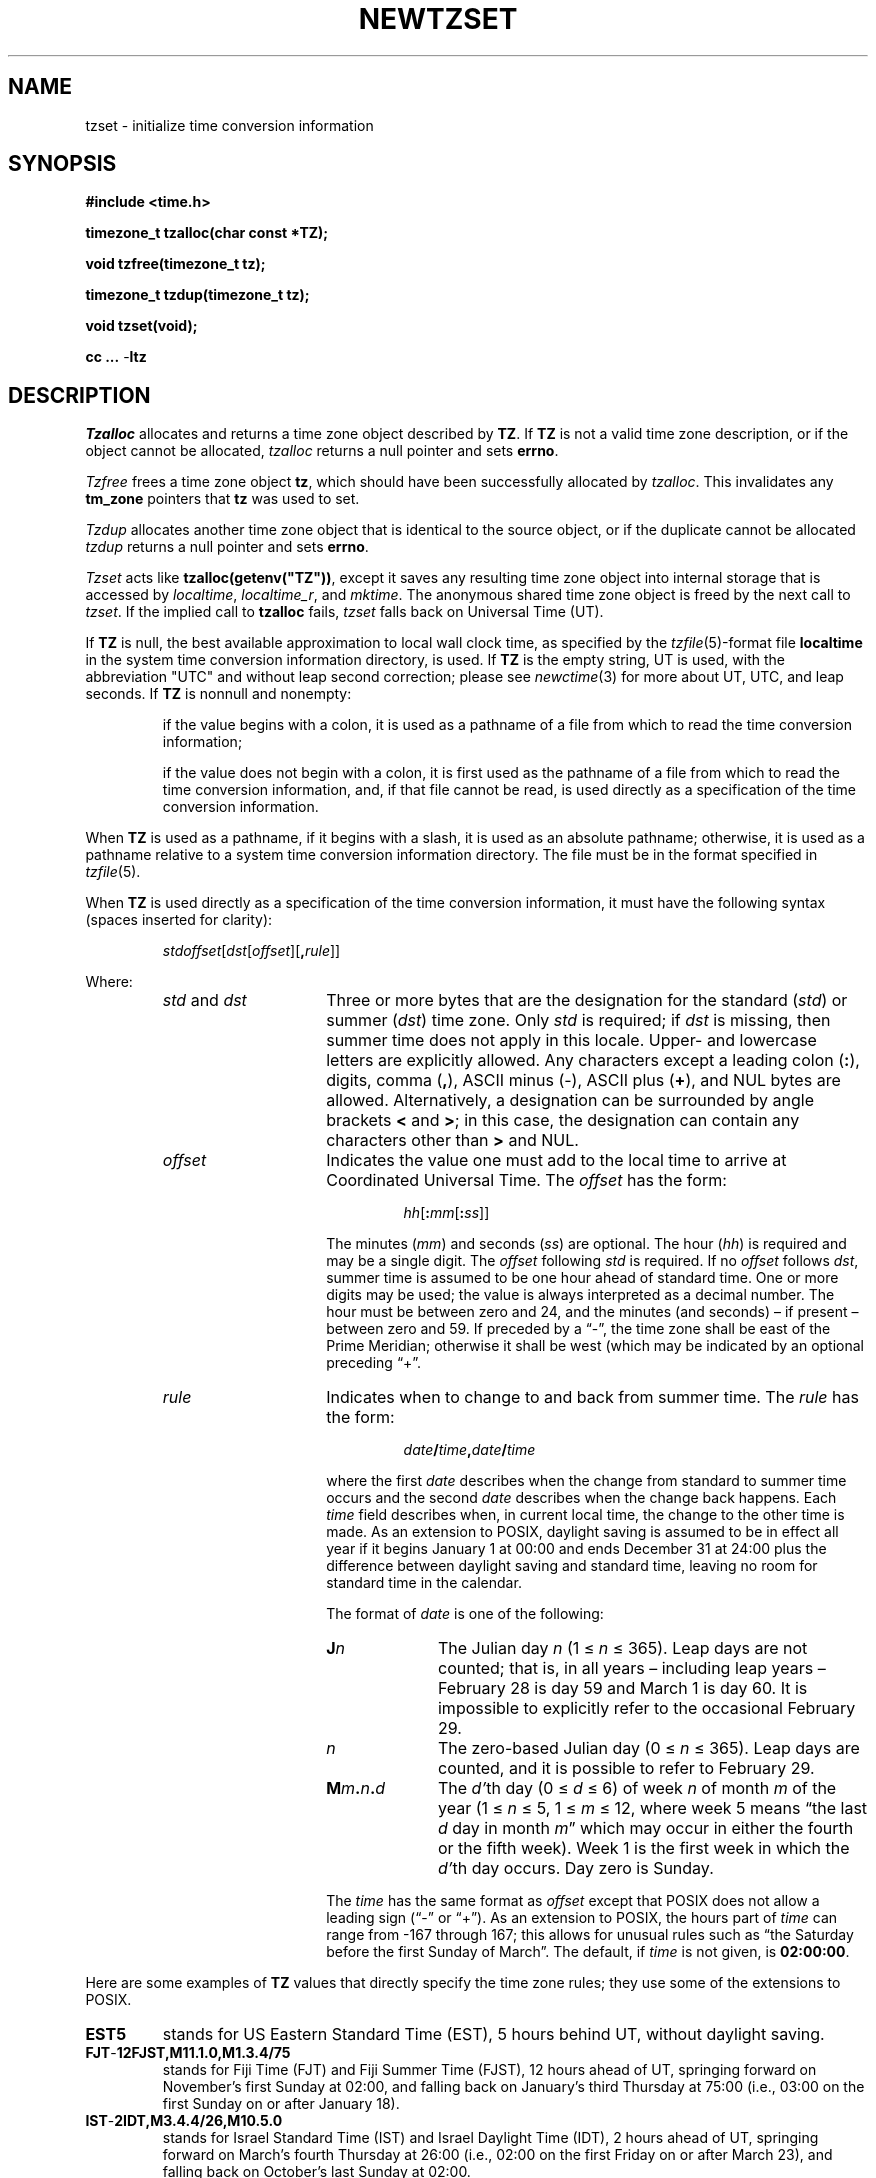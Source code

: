 .TH NEWTZSET 3
.SH NAME
tzset \- initialize time conversion information
.SH SYNOPSIS
.nf
.ie \n(.g .ds - \f(CW-\fP
.el ds - \-
.B #include <time.h>
.PP
.B timezone_t tzalloc(char const *TZ);
.PP
.B void tzfree(timezone_t tz);
.PP
.B timezone_t tzdup(timezone_t tz);
.PP
.B void tzset(void);
.PP
.B cc ... \*-ltz
.fi
.SH DESCRIPTION
.ie '\(en'' .ds en \-
.el .ds en \(en
.ie '\(lq'' .ds lq \&"\"
.el .ds lq \(lq\"
.ie '\(rq'' .ds rq \&"\"
.el .ds rq \(rq\"
.de q
\\$3\*(lq\\$1\*(rq\\$2
..
.I Tzalloc
allocates and returns a time zone object described by
.BR TZ .
If
.B TZ
is not a valid time zone description, or if the object cannot be allocated,
.I tzalloc
returns a null pointer and sets
.BR errno .
.PP
.I Tzfree
frees a time zone object
.BR tz ,
which should have been successfully allocated by
.IR tzalloc .
This invalidates any
.B tm_zone
pointers that
.B tz
was used to set.
.PP
.I Tzdup
allocates another time zone object that is identical to the source object, or
if the duplicate cannot be allocated
.I tzdup
returns a null pointer and sets
.BR errno .
.PP
.I Tzset
acts like
.BR tzalloc(getenv("TZ")) ,
except it saves any resulting time zone object into internal
storage that is accessed by
.IR localtime ,
.IR localtime_r ,
and
.IR mktime .
The anonymous shared time zone object is freed by the next call to
.IR tzset .
If the implied call to
.B tzalloc
fails,
.I tzset
falls back on Universal Time (UT).
.PP
If
.B TZ
is null, the best available approximation to local wall
clock time, as specified by the
.IR tzfile (5)-format
file
.B localtime
in the system time conversion information directory, is used.
If
.B TZ
is the empty string,
UT is used, with the abbreviation "UTC"
and without leap second correction; please see
.IR newctime (3)
for more about UT, UTC, and leap seconds.  If
.B TZ
is nonnull and nonempty:
.IP
if the value begins with a colon, it is used as a pathname of a file
from which to read the time conversion information;
.IP
if the value does not begin with a colon, it is first used as the
pathname of a file from which to read the time conversion information,
and, if that file cannot be read, is used directly as a specification of
the time conversion information.
.PP
When
.B TZ
is used as a pathname, if it begins with a slash,
it is used as an absolute pathname; otherwise,
it is used as a pathname relative to a system time conversion information
directory.
The file must be in the format specified in
.IR tzfile (5).
.PP
When
.B TZ
is used directly as a specification of the time conversion information,
it must have the following syntax (spaces inserted for clarity):
.IP
\fIstd\|offset\fR[\fIdst\fR[\fIoffset\fR][\fB,\fIrule\fR]]
.PP
Where:
.RS
.TP 15
.IR std " and " dst
Three or more bytes that are the designation for the standard
.RI ( std )
or summer
.RI ( dst )
time zone.  Only
.I std
is required; if
.I dst
is missing, then summer time does not apply in this locale.
Upper- and lowercase letters are explicitly allowed.  Any characters
except a leading colon
.RB ( : ),
digits, comma
.RB ( , ),
ASCII minus
.RB ( \*- ),
ASCII plus
.RB ( + ),
and NUL bytes are allowed.
Alternatively, a designation can be surrounded by angle brackets
.B <
and
.BR > ;
in this case, the designation can contain any characters other than
.B >
and NUL.
.TP
.I offset
Indicates the value one must add to the local time to arrive at
Coordinated Universal Time.  The
.I offset
has the form:
.RS
.IP
\fIhh\fR[\fB:\fImm\fR[\fB:\fIss\fR]]
.RE
.IP
The minutes
.RI ( mm )
and seconds
.RI ( ss )
are optional.  The hour
.RI ( hh )
is required and may be a single digit.  The
.I offset
following
.I std
is required.  If no
.I offset
follows
.IR dst ,
summer time is assumed to be one hour ahead of standard time.  One or
more digits may be used; the value is always interpreted as a decimal
number.  The hour must be between zero and 24, and the minutes (and
seconds) \*(en if present \*(en between zero and 59.  If preceded by a
.q "\*-" ,
the time zone shall be east of the Prime Meridian; otherwise it shall be
west (which may be indicated by an optional preceding
.q "+" .
.TP
.I rule
Indicates when to change to and back from summer time.  The
.I rule
has the form:
.RS
.IP
\fIdate\fB/\fItime\fB,\fIdate\fB/\fItime\fR
.RE
.IP
where the first
.I date
describes when the change from standard to summer time occurs and the
second
.I date
describes when the change back happens.  Each
.I time
field describes when, in current local time, the change to the other
time is made.
As an extension to POSIX, daylight saving is assumed to be in effect
all year if it begins January 1 at 00:00 and ends December 31 at
24:00 plus the difference between daylight saving and standard time,
leaving no room for standard time in the calendar.
.IP
The format of
.I date
is one of the following:
.RS
.TP 10
.BI J n
The Julian day
.I n
.RI "(1\ \(<=" "\ n\ " "\(<=\ 365).
Leap days are not counted; that is, in all years \*(en including leap
years \*(en February 28 is day 59 and March 1 is day 60.  It is
impossible to explicitly refer to the occasional February 29.
.TP
.I n
The zero-based Julian day
.RI "(0\ \(<=" "\ n\ " "\(<=\ 365).
Leap days are counted, and it is possible to refer to February 29.
.TP
.BI M m . n . d
The
.IR d' th
day
.RI "(0\ \(<=" "\ d\ " "\(<=\ 6)
of week
.I n
of month
.I m
of the year
.RI "(1\ \(<=" "\ n\ " "\(<=\ 5,
.RI "1\ \(<=" "\ m\ " "\(<=\ 12,
where week 5 means
.q "the last \fId\fP day in month \fIm\fP"
which may occur in either the fourth or the fifth week).  Week 1 is the
first week in which the
.IR d' th
day occurs.  Day zero is Sunday.
.RE
.IP "" 15
The
.I time
has the same format as
.I offset
except that POSIX does not allow a leading sign (\c
.q "\*-"
or
.q "+" ).
As an extension to POSIX, the hours part of
.I time
can range from \-167 through 167; this allows for unusual rules such
as
.q "the Saturday before the first Sunday of March" .
The default, if
.I time
is not given, is
.BR 02:00:00 .
.RE
.LP
Here are some examples of
.B TZ
values that directly specify the time zone rules; they use some of the
extensions to POSIX.
.TP
.B EST5
stands for US Eastern Standard
Time (EST), 5 hours behind UT, without daylight saving.
.TP
.B FJT\*-12FJST,M11.1.0,M1.3.4/75
stands for Fiji Time (FJT) and Fiji Summer Time (FJST), 12 hours ahead
of UT, springing forward on November's first Sunday at 02:00, and
falling back on January's third Thursday at 75:00 (i.e., 03:00 on the
first Sunday on or after January 18).
.TP
.B IST\*-2IDT,M3.4.4/26,M10.5.0
stands for Israel Standard Time (IST) and Israel Daylight Time (IDT),
2 hours ahead of UT, springing forward on March's fourth
Thursday at 26:00 (i.e., 02:00 on the first Friday on or after March
23), and falling back on October's last Sunday at 02:00.
.TP
.B WART4WARST,J1/0,J365/25
stands for Western Argentina Summer Time (WARST), 3 hours behind UT.
There is a dummy fall-back transition on December 31 at 25:00 daylight
saving time (i.e., 24:00 standard time, equivalent to January 1 at
00:00 standard time), and a simultaneous spring-forward transition on
January 1 at 00:00 standard time, so daylight saving time is in effect
all year and the initial
.B WART
is a placeholder.
.TP
.B WGT3WGST,M3.5.0/\*-2,M10.5.0/\*-1
stands for Western Greenland Time (WGT) and Western Greenland Summer
Time (WGST), 3 hours behind UT, where clocks follow the EU rules of
springing forward on March's last Sunday at 01:00 UT (\-02:00 local
time) and falling back on October's last Sunday at 01:00 UT
(\-01:00 local time).
.PP
If no
.I rule
is present in
.BR TZ ,
the rules specified
by the
.IR tzfile (5)-format
file
.B posixrules
in the system time conversion information directory are used, with the
standard and summer time offsets from UT replaced by those specified by
the
.I offset
values in
.BR TZ .
.PP
For compatibility with System V Release 3.1, a semicolon
.RB ( ; )
may be used to separate the
.I rule
from the rest of the specification.
.SH FILES
.ta \w'/usr/share/zoneinfo/posixrules\0\0'u
/usr/share/zoneinfo	time zone information directory
.br
/usr/share/zoneinfo/localtime	local time zone file
.br
/usr/share/zoneinfo/posixrules	used with POSIX-style TZ's
.br
/usr/share/zoneinfo/GMT	for UTC leap seconds
.sp
If
.B /usr/share/zoneinfo/GMT
is absent,
UTC leap seconds are loaded from
.BR /usr/share/zoneinfo/posixrules .
.SH SEE ALSO
getenv(3),
newctime(3),
newstrftime(3),
time(2),
tzfile(5)
.\" This file is in the public domain, so clarified as of
.\" 2009-05-17 by Arthur David Olson.
